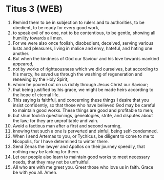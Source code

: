 * Titus 3 (WEB)
:PROPERTIES:
:ID: WEB/56-TIT03
:END:

1. Remind them to be in subjection to rulers and to authorities, to be obedient, to be ready for every good work,
2. to speak evil of no one, not to be contentious, to be gentle, showing all humility towards all men.
3. For we were also once foolish, disobedient, deceived, serving various lusts and pleasures, living in malice and envy, hateful, and hating one another.
4. But when the kindness of God our Saviour and his love towards mankind appeared,
5. not by works of righteousness which we did ourselves, but according to his mercy, he saved us through the washing of regeneration and renewing by the Holy Spirit,
6. whom he poured out on us richly through Jesus Christ our Saviour;
7. that being justified by his grace, we might be made heirs according to the hope of eternal life.
8. This saying is faithful, and concerning these things I desire that you insist confidently, so that those who have believed God may be careful to maintain good works. These things are good and profitable to men;
9. but shun foolish questionings, genealogies, strife, and disputes about the law; for they are unprofitable and vain.
10. Avoid a factious man after a first and second warning,
11. knowing that such a one is perverted and sinful, being self-condemned.
12. When I send Artemas to you, or Tychicus, be diligent to come to me to Nicopolis, for I have determined to winter there.
13. Send Zenas the lawyer and Apollos on their journey speedily, that nothing may be lacking for them.
14. Let our people also learn to maintain good works to meet necessary needs, that they may not be unfruitful.
15. All who are with me greet you. Greet those who love us in faith. Grace be with you all. Amen.
